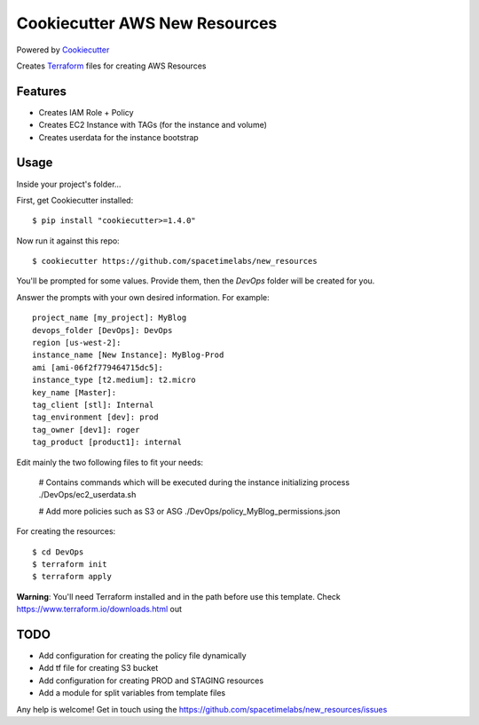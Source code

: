 Cookiecutter AWS New Resources
==============================

Powered by Cookiecutter_

Creates Terraform_ files for creating AWS Resources

Features
---------

* Creates IAM Role + Policy
* Creates EC2 Instance with TAGs (for the instance and volume)
* Creates userdata for the instance bootstrap


Usage
------

Inside your project's folder...

First, get Cookiecutter installed::

    $ pip install "cookiecutter>=1.4.0"

Now run it against this repo::

    $ cookiecutter https://github.com/spacetimelabs/new_resources

You'll be prompted for some values. Provide them, then the `DevOps` folder will be created for you.

Answer the prompts with your own desired information. For example::

    project_name [my_project]: MyBlog
    devops_folder [DevOps]: DevOps
    region [us-west-2]: 
    instance_name [New Instance]: MyBlog-Prod
    ami [ami-06f2f779464715dc5]: 
    instance_type [t2.medium]: t2.micro
    key_name [Master]: 
    tag_client [stl]: Internal
    tag_environment [dev]: prod
    tag_owner [dev1]: roger
    tag_product [product1]: internal

Edit mainly the two following files to fit your needs:

    # Contains commands which will be executed during the instance initializing process
    ./DevOps/ec2_userdata.sh

    # Add more policies such as S3 or ASG
    ./DevOps/policy_MyBlog_permissions.json

For creating the resources::

    $ cd DevOps
    $ terraform init
    $ terraform apply

**Warning**: You'll need Terraform installed and in the path before use this template. 
Check https://www.terraform.io/downloads.html out

TODO
------
- Add configuration for creating the policy file dynamically
- Add tf file for creating S3 bucket
- Add configuration for creating PROD and STAGING resources
- Add a module for split variables from template files


Any help is welcome!
Get in touch using the https://github.com/spacetimelabs/new_resources/issues


.. _Cookiecutter: https://github.com/audreyr/cookiecutter
.. _Terraform: https://www.terraform.io
